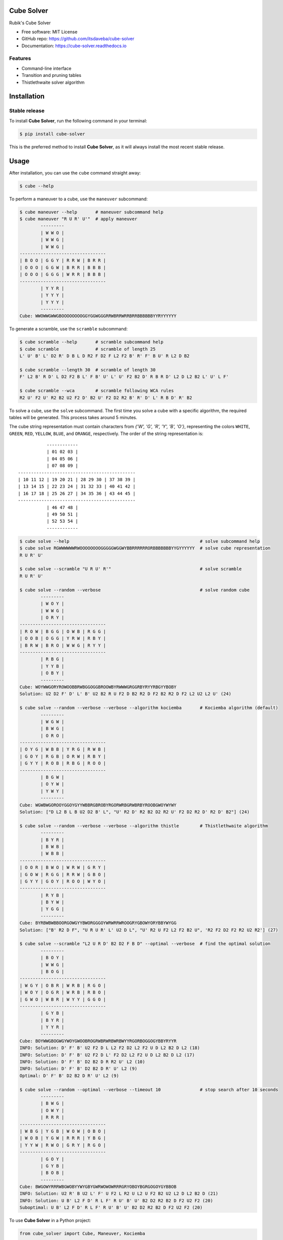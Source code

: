 ===========
Cube Solver
===========

.. image:: https://img.shields.io/pypi/v/cube-solver.svg
        :target: https://pypi.python.org/pypi/cube-solver

.. image:: https://readthedocs.org/projects/cube-solver/badge/?version=latest
        :target: https://cube-solver.readthedocs.io/en/latest/?version=latest
        :alt: Documentation Status


Rubik's Cube Solver

* Free software: MIT License
* GitHub repo: https://github.com/itsdaveba/cube-solver
* Documentation: https://cube-solver.readthedocs.io


Features
--------

* Command-line interface
* Transition and pruning tables
* Thistlethwaite solver algorithm


============
Installation
============

Stable release
--------------

To install **Cube Solver**, run the following command in your terminal:

.. code-block:: console

    $ pip install cube-solver

This is the preferred method to install **Cube Solver**, as it will always install the most recent stable release.


=====
Usage
=====

After installation, you can use the ``cube`` command straight away:

.. code-block:: console

    $ cube --help

To perform a maneuver to a cube, use the ``maneuver`` subcommand:

.. code-block:: console

    $ cube maneuver --help       # maneuver subcommand help
    $ cube maneuver "R U R' U'"  # apply maneuver
            ---------
            | W W O |
            | W W G |
            | W W G |
    ---------------------------------
    | B O O | G G Y | R R W | B R R |
    | O O O | G G W | B R R | B B B |
    | O O O | G G G | W R R | B B B |
    ---------------------------------
            | Y Y R |
            | Y Y Y |
            | Y Y Y |
            ---------
    Cube: WWOWWGWWGBOOOOOOOOGGYGGWGGGRRWBRRWRRBRRBBBBBBYYRYYYYYY

To generate a scramble, use the ``scramble`` subcommand:

.. code-block:: console

    $ cube scramble --help       # scramble subcommand help
    $ cube scramble              # scramble of length 25
    L' U' B' L' D2 R' D B L D R2 F D2 F L2 F2 B' R' F' B U' R L2 D B2

    $ cube scramble --length 30  # scramble of length 30
    F' L2 B' R D' L D2 F2 B L' F B' U' L' U' F2 B2 D' R B R D' L2 D L2 B2 L' U' L F'

    $ cube scramble --wca        # scramble following WCA rules
    R2 U' F2 U' R2 B2 U2 F2 D' B2 U' F2 D2 R2 B' R' D' L' R B D' R' B2

To solve a cube, use the ``solve`` subcommand.
The first time you solve a cube with a specific algorithm,
the required tables will be generated. This process takes around 5 minutes.

The cube string representation must contain characters from `{'W', 'G', 'R', 'Y', 'B', 'O'}`,
representing the colors ``WHITE``, ``GREEN``, ``RED``, ``YELLOW``, ``BLUE``, and ``ORANGE``, respectively.
The order of the string representation is::

               ------------
               | 01 02 03 |
               | 04 05 06 |
               | 07 08 09 |
    ---------------------------------------------
    | 10 11 12 | 19 20 21 | 28 29 30 | 37 38 39 |
    | 13 14 15 | 22 23 24 | 31 32 33 | 40 41 42 |
    | 16 17 18 | 25 26 27 | 34 35 36 | 43 44 45 |
    ---------------------------------------------
               | 46 47 48 |
               | 49 50 51 |
               | 52 53 54 |
               ------------


.. code-block:: console

    $ cube solve --help                                                  # solve subcommand help
    $ cube solve RGWWWWWWRWOOOOOOOOGGGGGWGGWYBBRRRRRRORBBBBBBBYYGYYYYYY  # solve cube representation
    R U R' U'

    $ cube solve --scramble "U R U' R'"                                  # solve scramble
    R U R' U'

    $ cube solve --random --verbose                                      # solve random cube
            ---------
            | W O Y |
            | W W G |
            | O R Y |
    ---------------------------------
    | R O W | B G G | O W B | R G G |
    | O O B | O G G | Y R W | R B Y |
    | B R W | B R O | W W G | R Y Y |
    ---------------------------------
            | R B G |
            | Y Y B |
            | O B Y |
            ---------
    Cube: WOYWWGORYROWOOBBRWBGGOGGBROOWBYRWWWGRGGRBYRYYRBGYYBOBY
    Solution: U2 D2 F' D' L' B' U2 B2 R U F2 D B2 R2 D F2 B2 R2 D F2 L2 U2 L2 U' (24)

    $ cube solve --random --verbose --verbose --algorithm kociemba       # Kociemba algorithm (default)
            ---------
            | W G W |
            | B W G |
            | O R O |
    ---------------------------------
    | O Y G | W B B | Y R G | R W B |
    | G O Y | R G B | O R W | R B Y |
    | G Y Y | R O B | R B G | R O O |
    ---------------------------------
            | B G W |
            | O Y W |
            | Y W Y |
            ---------
    Cube: WGWBWGOROOYGGOYGYYWBBRGBROBYRGORWRBGRWBRBYROOBGWOYWYWY
    Solution: ["D L2 B L B U2 D2 B' L", "U' R2 D' R2 B2 D2 R2 U' F2 D2 R2 D' R2 D' B2"] (24)

    $ cube solve --random --verbose --verbose --algorithm thistle        # Thistlethwaite algorithm
            ---------
            | B Y R |
            | B W B |
            | W B B |
    ---------------------------------
    | O O R | B W O | W R W | G R Y |
    | G O W | R G G | R R W | G B O |
    | G Y Y | G O Y | R O O | W Y O |
    ---------------------------------
            | R Y B |
            | B Y W |
            | Y G G |
            ---------
    Cube: BYRBWBWBBOORGOWGYYBWORGGGOYWRWRRWROOGRYGBOWYORYBBYWYGG
    Solution: ["B' R2 D F", "U R U R' L' U2 D L", "U' R2 U F2 L2 F2 B2 U", 'R2 F2 D2 F2 R2 U2 R2'] (27)

    $ cube solve --scramble "L2 U R D' B2 D2 F B D" --optimal --verbose  # find the optimal solution
            ---------
            | B O Y |
            | W W G |
            | B O G |
    ---------------------------------
    | W G Y | O B R | W R B | R G O |
    | W O Y | O G R | W R B | R B O |
    | G W O | W B R | W Y Y | G G O |
    ---------------------------------
            | G Y B |
            | B Y R |
            | Y Y R |
            ---------
    Cube: BOYWWGBOGWGYWOYGWOOBROGRWBRWRBWRBWYYRGORBOGGOGYBBYRYYR
    INFO: Solution: D' F' B' U2 F2 D L L2 F2 D2 L2 F2 U D L2 B2 D L2 (18)
    INFO: Solution: D' F' B' U2 F2 D L' F2 D2 L2 F2 U D L2 B2 D L2 (17)
    INFO: Solution: D' F' B' D2 B2 D R R2 U' L2 (10)
    INFO: Solution: D' F' B' D2 B2 D R' U' L2 (9)
    Optimal: D' F' B' D2 B2 D R' U' L2 (9)

    $ cube solve --random --optimal --verbose --timeout 10               # stop search after 10 seconds
            ---------
            | B W G |
            | O W Y |
            | R R R |
    ---------------------------------
    | W B G | Y G B | W O W | O B O |
    | W O B | Y G W | R R R | Y B G |
    | Y Y W | R W O | G R Y | R G O |
    ---------------------------------
            | G O Y |
            | G Y B |
            | B O B |
            ---------
    Cube: BWGOWYRRRWBGWOBYYWYGBYGWRWOWOWRRRGRYOBOYBGRGOGOYGYBBOB
    INFO: Solution: U2 R' B U2 L' F' U F2 L R2 U L2 U F2 B2 U2 L2 D L2 B2 D (21)
    INFO: Solution: U B' L2 F D' R L F' R U' B' U' B2 D2 R2 B2 D F2 U2 F2 (20)
    Suboptimal: U B' L2 F D' R L F' R U' B' U' B2 D2 R2 B2 D F2 U2 F2 (20)

To use **Cube Solver** in a Python project:

.. code-block:: python

    from cube_solver import Cube, Maneuver, Kociemba

    scramble = Maneuver.random()
    print(f"Scramble: {scramble}")

    cube = Cube(scramble)
    print(cube)
    print(f"Cube: {repr(cube)}")

    solver = Kociemba()
    solution = solver.solve(cube)
    assert solution is not None
    assert solution == scramble.inverse
    print(f"Solution: {solution} ({len(solution)})")


=======
Credits
=======

This package was created with Cookiecutter_ and the `audreyr/cookiecutter-pypackage`_ project template.

.. _Cookiecutter: https://github.com/audreyr/cookiecutter
.. _`audreyr/cookiecutter-pypackage`: https://github.com/audreyr/cookiecutter-pypackage
